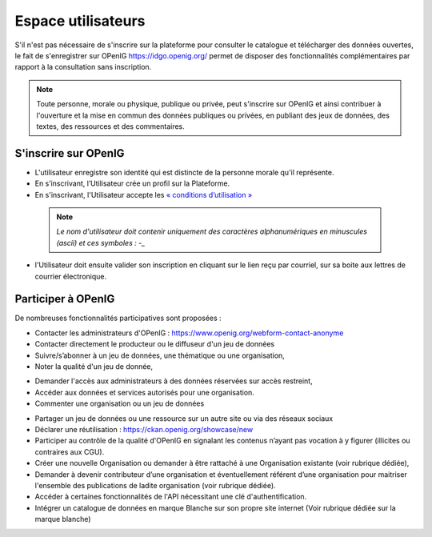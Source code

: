 ===================
Espace utilisateurs
===================

S'il n'est pas nécessaire de s'inscrire sur la plateforme pour consulter le catalogue et télécharger des données ouvertes, le fait de s'enregistrer sur OPenIG https://idgo.openig.org/ permet de disposer des fonctionnalités complémentaires par rapport à la consultation sans inscription.

.. note:: Toute personne, morale ou physique, publique ou privée, peut s'inscrire sur OPenIG et ainsi contribuer à l'ouverture et la mise en commun des données publiques ou privées, en publiant des jeux de données, des textes, des ressources et des commentaires.

-------------------------------------------
S'inscrire sur OPenIG
-------------------------------------------

- L'utilisateur enregistre son identité qui est distincte de la personne morale qu'il représente.
- En s’inscrivant, l’Utilisateur crée un profil sur la Plateforme.
- En s'inscrivant, l'Utilisateur accepte les `« conditions d’utilisation » <https://www.openig.org/mentions-legales/>`_

 .. note:: *Le nom d'utilisateur doit contenir uniquement des caractères alphanumériques en minuscules (ascii) et ces symboles : -_*

.. image:: OPenIGConnect.png

.. image:: OPenIGInscription.png

- l'Utilisateur doit ensuite valider son inscription en cliquant sur le lien reçu par courriel, sur sa boite aux lettres de courrier électronique.

-------------------------------------------
Participer à OPenIG
-------------------------------------------

De nombreuses fonctionnalités participatives sont proposées :

- Contacter les administrateurs d'OPenIG : https://www.openig.org/webform-contact-anonyme
- Contacter directement le producteur ou le diffuseur d'un jeu de données
- Suivre/s’abonner à un jeu de données, une thématique ou une organisation,
- Noter la qualité d'un jeu de donnée,
.. image:: VuesOPenIG.png

- Demander l'accès aux administrateurs à des données réservées sur accès restreint,
- Accéder aux données et services autorisés pour une organisation.
- Commenter une organisation ou un jeu de données
.. image:: Commentaires.PNG
- Partager un jeu de données ou une ressource sur un autre site ou via des réseaux sociaux
- Déclarer une réutilisation : https://ckan.openig.org/showcase/new

- Participer au contrôle de la qualité d'OPenIG en signalant les contenus n’ayant pas vocation à y figurer (illicites ou contraires aux CGU).

- Créer une nouvelle Organisation ou demander à être rattaché à une Organisation existante (voir rubrique dédiée),
- Demander à devenir contributeur d’une organisation et éventuellement référent d’une organisation pour maitriser l'ensemble des publications de ladite organisation (voir rubrique dédiée).
- Accéder à certaines fonctionnalités de l'API nécessitant une clé d'authentification.
- Intégrer un catalogue de données en marque Blanche sur son propre site internet (Voir rubrique dédiée sur la marque blanche)
